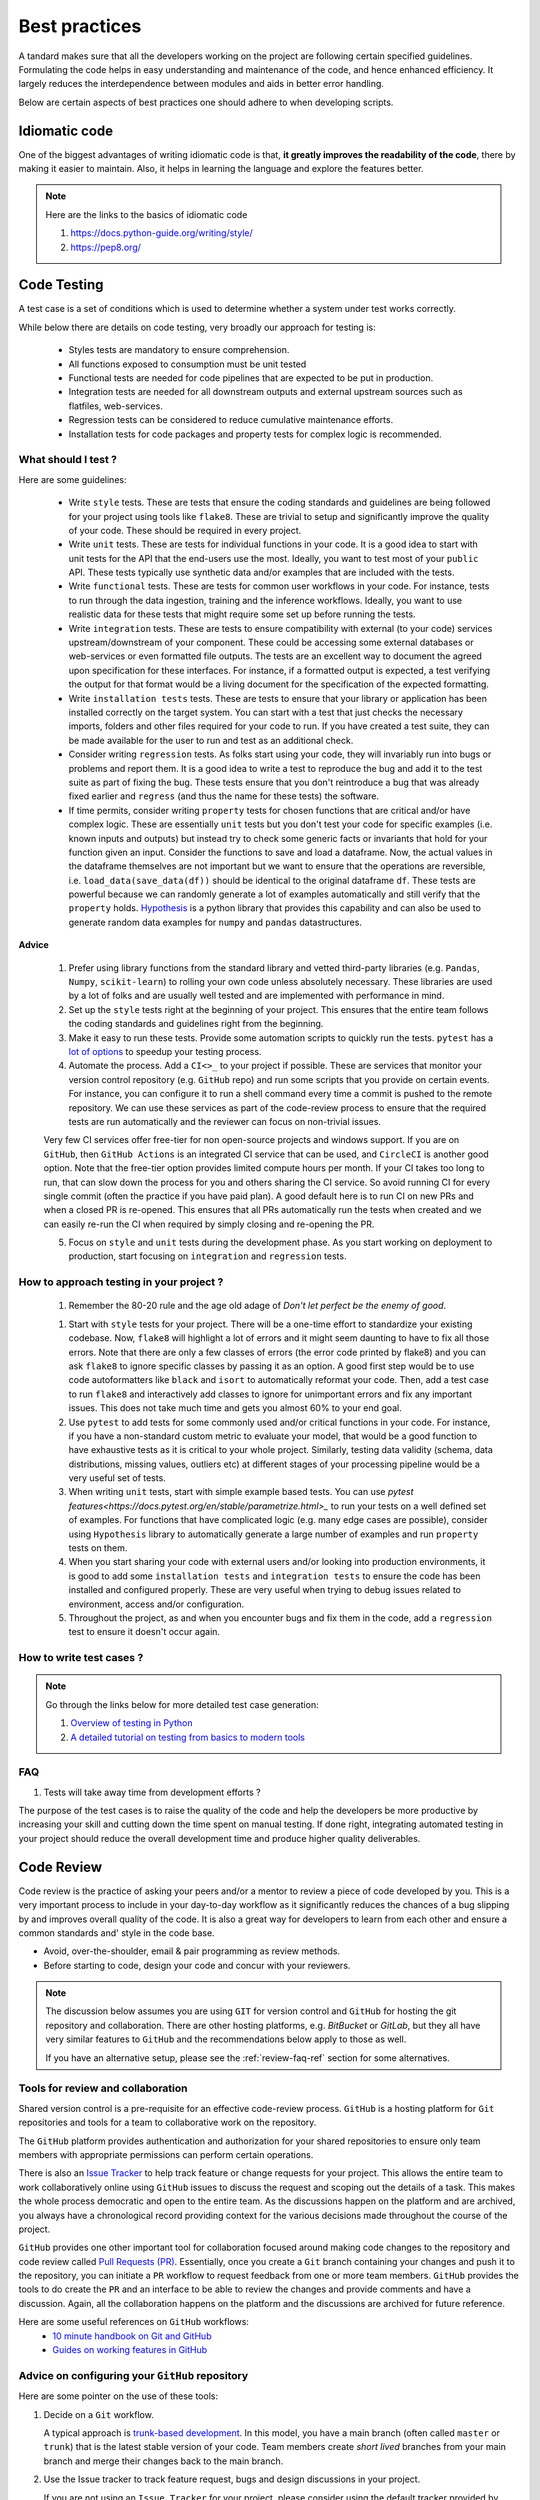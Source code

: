 ==============
Best practices
==============

.. role:: highlighttext
   :class: highlighttext

A tandard makes sure that all the developers working on the project are following certain specified guidelines. Formulating the code helps in easy understanding and maintenance of the code, and hence enhanced efficiency.
It largely reduces the interdependence between modules and aids in better error handling.


Below are certain aspects of best practices one should adhere to when developing scripts.

Idiomatic code
==============

One of the biggest advantages of writing idiomatic code is that, **it greatly improves the readability of the code**, there by making it easier to maintain. Also, it helps in learning the language and explore the features better.

.. note::
    Here are the links to the basics of idiomatic code

    1. `<https://docs.python-guide.org/writing/style/>`__
    2. `<https://pep8.org/>`__


Code Testing
============

A test case is a set of conditions which is used to determine whether a system under test works correctly. 

While below there are details on code testing, very broadly our approach for testing is:

  * Styles tests are mandatory to ensure comprehension.
  * All functions exposed to consumption must be unit tested
  * Functional tests are needed for code pipelines that are expected to be put in production.
  * Integration tests are needed for all downstream outputs and external upstream sources such as flatfiles, web-services.
  * Regression tests can be considered to reduce cumulative maintenance efforts.
  * Installation tests for code packages and property tests for complex logic is recommended.


What should I test ?
--------------------

Here are some guidelines:

  * Write ``style`` tests. These are tests that ensure the coding standards and guidelines are being followed for your project using tools like ``flake8``. These are trivial to setup and significantly improve the quality of your code. These should be required in every project.

  * Write ``unit`` tests. These are tests for individual functions in your code. It is a good idea to start with unit tests for the API that the end-users use the most. Ideally, you want to test most of your ``public`` API. These tests typically use synthetic data and/or examples that are included with the tests.

  * Write ``functional`` tests. These are tests for common user workflows in your code. For instance, tests to run through the data ingestion, training and the inference workflows. Ideally, you want to use realistic data for these tests that might require some set up before running the tests.

  * Write ``integration`` tests. These are tests to ensure compatibility with external (to your code) services upstream/downstream of your component. These could be accessing some external databases or web-services or even formatted file outputs. The tests are an excellent way to document the agreed upon specification for these interfaces. For instance, if a formatted output is expected, a test verifying the output for that format would be a living document for the specification of the expected formatting.

  * Write ``installation tests`` tests. These are tests to ensure that your library or application has been installed correctly on the target system. You can start with a test that just checks the necessary imports, folders and other files required for your code to run. If you have created a test suite, they can be made available for the user to run and test as an additional check.

  * Consider writing ``regression`` tests. As folks start using your code, they will invariably run into bugs or problems and report them. It is a good idea to write a test to reproduce the bug and add it to the test suite as part of fixing the bug. These tests ensure that you don't reintroduce a bug that was already fixed earlier and ``regress`` (and thus the name for these tests) the software.

  * If time permits, consider writing ``property`` tests for chosen functions that are critical and/or have complex logic. These are essentially ``unit`` tests but you don't test your code for specific examples (i.e. known inputs and outputs) but instead try to check some generic facts or invariants that hold for your function given an input. Consider the functions to save and load a dataframe. Now, the actual values in the dataframe themselves are not important but we want to ensure that the operations are reversible, i.e. ``load_data(save_data(df))`` should be identical to the original dataframe ``df``. These tests are powerful because we can randomly generate a lot of examples automatically and still verify that the ``property`` holds. `Hypothesis <https://hypothesis.readthedocs.io/en/latest/index.html>`__ is a python library that provides this capability and can also be used to generate random data examples for ``numpy`` and ``pandas`` datastructures.


**Advice**

  1. Prefer using library functions from the standard library and vetted third-party libraries (e.g. ``Pandas``, ``Numpy``, ``scikit-learn``) to rolling your own code unless absolutely necessary. These libraries are used by a lot of folks and are usually well tested and are implemented with performance in mind.

  2. Set up the ``style`` tests right at the beginning of your project. This ensures that the entire team follows the coding standards and guidelines right from the beginning.

  3. Make it easy to run these tests. Provide some automation scripts to quickly run the tests. ``pytest`` has a `lot of options <https://realpython.com/pytest-python-testing/#durations-reports-fighting-slow-tests>`__ to speedup your testing process.

  4. Automate the process. Add a ``CI<>_`` to your project if possible. These are services that monitor your version control repository (e.g. ``GitHub`` repo) and run some scripts that you provide on certain events. For instance, you can configure it to run a shell command every time a commit is pushed to the remote repository. We can use these services as part of the code-review process to ensure that the required tests are run automatically and the reviewer can focus on non-trivial issues.

  Very few CI services offer free-tier for non open-source projects and windows support. If you are on ``GitHub``, then ``GitHub Actions`` is an integrated CI service that can be used, and ``CircleCI`` is another good option. Note that the free-tier option provides limited compute hours per month. If your CI takes too long to run, that can slow down the process for you and others sharing the CI service. So avoid running CI for every single commit (often the practice if you have paid plan). A good default here is to run CI on new PRs and when a closed PR is re-opened. This ensures that all PRs automatically run the tests when created and we can easily re-run the CI when required by simply closing and re-opening the PR.

  5. Focus on ``style`` and ``unit`` tests during the development phase. As you start working on deployment to production, start focusing on ``integration`` and ``regression`` tests.


How to approach testing in your project ?
-----------------------------------------

  1. Remember the 80-20 rule and the age old adage of `Don't let perfect be the enemy of good`.

  1. Start with ``style`` tests for your project. There will be a one-time effort to standardize your existing codebase. Now, ``flake8`` will highlight a lot of errors and it might seem daunting to have to fix all those errors. Note that there are only a few classes of errors (the error code printed by flake8) and you can ask ``flake8`` to ignore specific classes by passing it as an option. A good first step would be to use code autoformatters like ``black`` and ``isort`` to automatically reformat your code. Then, add a test case to run ``flake8`` and interactively add classes to ignore for unimportant errors and fix any important issues. This does not take much time and gets you almost 60% to your end goal.

  2. Use ``pytest`` to add tests for some commonly used and/or critical functions in your code. For instance, if you have a non-standard custom metric to evaluate your model, that would be a good function to have exhaustive tests as it is critical to your whole project. Similarly, testing data validity (schema, data distributions, missing values, outliers etc) at different stages of your processing pipeline would be a very useful set of tests.

  3. When writing ``unit`` tests, start with simple example based tests. You can use `pytest features<https://docs.pytest.org/en/stable/parametrize.html>_` to run your tests on a well defined set of examples. For functions that have complicated logic (e.g. many edge cases are possible), consider using ``Hypothesis`` library to automatically generate a large number of examples and run ``property`` tests on them.

  4. When you start sharing your code with external users and/or looking into production environments, it is good to add some ``installation tests`` and ``integration tests`` to ensure the code has been installed and configured properly. These are very useful when trying to debug issues related to environment, access and/or configuration.

  5. Throughout the project, as and when you encounter bugs and fix them in the code, add a ``regression`` test to ensure it doesn't occur again.

How to write test cases ?
-------------------------

.. note::
    Go through the links below for more detailed test case generation:

    1. `Overview of testing in Python <https://docs.python-guide.org/writing/tests/>`__
    2. `A detailed tutorial on testing from basics to modern tools <https://nedbatchelder.com/blog/202002/getting_started_testing_with_pytest.html>`__


FAQ
---

1. Tests will take away time from development efforts ?

The purpose of the test cases is to raise the quality of the code and help the developers be more productive by increasing your skill and cutting down the time spent on manual testing. If done right, integrating automated testing in your project should reduce the overall development time and produce higher quality deliverables.



Code Review
===========

Code review is the practice of asking your peers and/or a mentor to review a 
piece of code developed by you. This is a very important process to include 
in your day-to-day workflow as it significantly reduces the chances of a bug
slipping by and improves overall quality of the code. It is also a great way
for developers to learn from each other and ensure a common standards and'
style in the code base.

* Avoid, over-the-shoulder, email & pair programming as review methods.
* Before starting to code, design your code and concur with your reviewers.


.. note::

   The discussion below assumes you are using ``GIT`` for version control and
   ``GitHub`` for hosting the git repository and collaboration. There are other
   hosting platforms, e.g. `BitBucket` or `GitLab`, but they all have very 
   similar features to ``GitHub`` and the recommendations below apply to those
   as well.

   If you have an alternative setup, please see the :ref:`review-faq-ref` section
   for some alternatives.


Tools for review and collaboration
----------------------------------

Shared version control is a pre-requisite for an effective code-review process.
``GitHub`` is a hosting platform for ``Git`` repositories and tools for a team
to collaborative work on the repository.


The ``GitHub`` platform provides authentication and authorization for your shared
repositories to ensure only team members with appropriate permissions can perform
certain operations.

There is also an `Issue Tracker <https://guides.github.com/features/issues/>`_ to help track feature or 
change requests for your project. This allows the entire team to work collaboratively online using
``GitHub`` issues to discuss the request and scoping out the details of a task.
This makes the whole process democratic and open to the entire team. As the discussions
happen on the platform and are archived, you always have a chronological record providing
context for the various decisions made throughout the course of the project.

``GitHub`` provides one other important tool for collaboration focused around 
making code changes to the repository and code review called `Pull Requests (PR) <https://docs.github.com/en/free-pro-team@latest/github/collaborating-with-issues-and-pull-requests/about-pull-requests>`_.
Essentially, once you create a ``Git`` branch containing your changes and push it to the 
repository, you can initiate a ``PR`` workflow to request feedback from one or more team
members. ``GitHub`` provides the tools to do create the ``PR`` and an interface to be able
to review the changes and provide comments and have a discussion. Again, all the collaboration
happens on the platform and the discussions are archived for future reference.

Here are some useful references on ``GitHub`` workflows:
    * `10 minute handbook on Git and GitHub <https://guides.github.com/introduction/git-handbook/>`_
    * `Guides on working features in GitHub <https://guides.github.com/>`_


**Advice** on configuring your ``GitHub`` repository
----------------------------------------------------

Here are some pointer on the use of these tools:

1. Decide on a ``Git`` workflow. 
   
   A typical approach is `trunk-based development <https://trunkbaseddevelopment.com/>`_. In this model, you have a main branch (often called ``master`` or ``trunk``) that is the latest stable version of your code. Team members create `short lived` branches from your main branch and merge their changes back to the main branch.

2. Use the Issue tracker to track feature request, bugs and design discussions in your project.
  
   If you are not using an ``Issue Tracker`` for your project, please consider using the default tracker provided by
   ``GitHub``. The ``GitHub`` issue tracker has very useful features to `effectively manage your project <https://docs.github.com/en/free-pro-team@latest/github/managing-your-work-on-github/managing-your-work-with-issues>`_.

3. :highlighttext:`Enable branch protection`.
  
   Set up access control so that team members have sufficient privileges to get their work done but no more. Restrict tricky parts of the workflow to senior team members to avoid breaking ``master``. For instance, allow every team member to raise a ``PR`` but allow only a few team leads to be able to merge the PRs to the ``master`` branch. Another access policy could be to disable pushing directly to the ``master`` branch.

   Once the policies are set up, ``GitHub`` will automatically enforce these policies and provide a safer environment for your team members by preventing accidental/unintended changes to the repository.

4. Contribute your code changes using ``Pull Request`` mechanism.

   `Creating a Pull Request <https://docs.github.com/en/free-pro-team@latest/github/collaborating-with-issues-and-pull-requests/creating-a-pull-request>`_ is the recommended way to propose changes to code and conduct a code-review.

5. :highlighttext:`Set up a CI system` to automatically run tests when a PR is created.

   ``Continuous Integration`` is the practice of automatically running running a suite of tests on a repository branch to check if it is safe to push into production. The idea is that we ``continuously`` check branches for production worthiness and fix any problems. This goes well with the ``trunk`` based ``Git`` workflow in ensuring the
   main branch is always ready to deploy to production.

   ``GitHub`` provides a free-tier for ``CI`` called `GitHub Actions <https://docs.github.com/en/free-pro-team@latest/actions/learn-github-actions/introduction-to-github-actions>`_ that offers an easy way to get started and add ``CI`` capabilities to your project. A good start is to automatically run your tests everytime a ``PR`` is raised.


**Advice** for the developer 
----------------------------

Doing a good code review takes time and effort on the part of the reviewer. It is in your best interest to engage the reviewer and get useful feedback on your PR. Actively try not to not take any review comments personally or be defensive about your implementation. If you disagree with a comment or a suggested fix, try to understand the reviewer's point of view and have a discussion around the merits and demerits of the approaches. You can ask someone senior to mediate an issue if you cannot come to an agreement. Treat every PR as an opportunity to learn more.

Remember that your team members are busy as well, and may not immediately provide feedback. Typically, you should expect to get a review the same day but sometimes it can be longer depending on the reviewer. Expect and be prepared for a few iterations of review and feedback before it is finally approved by the reviewer. So it is in your best interest to make it as easy and convenient for the reviewer to review and approve your PR.

Here are some recommendation for a ``GIT`` based development workflow for your day-to-day work:

    1. Create an ``Issue`` in the ``Issue tracker`` before starting any work that requires changing code in the repository. The issue should capture the requirements of a task. Say, you need to add a new feature or fix a bug in the code. You start by creating a new ``Issue`` if one doesn't already exist and describe the feature or the bug in some detail.

    2. Once you create an issue, create a branch to work on the issue. It is often a good idea to use the issue id as part of the branch name. A good convention to follow is to name your branches as ``<fix-type>/<issue id>/<short moniker>``. Here, ``<fix-type>`` indicates the type of code change:

            * enh - enhancement
            * feat - new feature
            * fix - a bug fix
            * doc - a documentation update
            * test - update tests

    Here are some example branch names, see if you can guess the intent of the code changes in the branch

            * enh/issue#100/support-s3
            * fix/issue#200/missing-config
            * doc/issue#32/update-dev-guide
 
        As you work on your project, you will accumulate a lot of branches. You don't want to delete your local branches as ``GIT`` keeps them out of your way and its good to have them in case you need them later. The above scheme helps you organize and search your branches effectively.

    3. As you start working on your feature or bug, it often helps to start with a test case. For bugs, the test should fail and then you start working on a fix to get the test to pass. For a new feature, you can write tests to mock out its behavior. This is called Test Driven Development (TDD) and is a good way to streamline your development process.

    4. As you work, make small logical commits and push to the remote repository frequently. This ensures that you don't lose your changes if you lose your local copy by accident. Use short useful commit messages as these can be helpful when you look at the log/record of all the changes done. Consider using the ``<fix-type>`` labels to express the intent of a commit. Note that the commit messages have an active voice. This is a typical convention followed by many projects and is a good practice to adopt. Here is an example short commit messages:

        * ENH: Support S3 backend for file storage.
        * BUG: Fix test failure due to incorrect path manipulation.
        * DOC: Fix typo in developer guide
        * TEST: Add tests for S3 backend support.
        * CLN: Format code
        * MAINT: Update scikit package dependency to latest version.

    5. Once you are ready to share your changes with the team, verify that you have followed coding standards and style guidelines as followed by your team.

    6. Before creating a PR, sync your local repository with remote repository using a ``git pull``. If the master has changed since you created your branch, you have one of two options:

        * Do a ``git rebase`` on top of the latest master. This will apply all your changes one-by-one using the updated master and give you an opportunity to fix any conflicts.
        * Merge the latest master **onto** your branch and fix any conflicts. Once fixed, push your branch again.
                
    7. Create a PR with a meaningful title and a good description. The title should clearly convey the intent of the PR. The description should atleast have details on 

        * The contributions from the PR
        * Any implementation/design choices made
        * Reference(s) to the issues and/or other PRs that might be related to this.

    Here are some pointers on ``PR``:

        * `Github article on "How to write the perfect pull request" <https://github.blog/2015-01-21-how-to-write-the-perfect-pull-request/>`_
        * `Thoughtworks article on code-review <https://github.com/thoughtbot/guides/tree/master/code-review>`_
                
    8. Before you assign a reviewer, take a look at the diff view showing the changes from the PR and review it once and fix any glaring issues. Also, verify that the CI tests pass. Now, request a review from your team members.

    9. Note that you don't have to wait until you have completed everything to open a PR. Sometimes, it is very useful to get early feedback on your approach before you go too far down the wrong road. In such cases the convention is to add a prefix ``[WIP]`` (Work In Progress) to indicate that the PR is not yet complete. You can ask a team member for a review and be specific about what you are looking for. Once you are done and ready for a final review, ensure all the requirements in the previous step are taken care of and remove the ``WIP`` prefix and request a review.


**Advice** for the code reviewer
--------------------------------

Consider PR reviews to be both learning and teaching moments and invest the time to do it well. A namesake review pointing out a few obvious issues and calling it a day might seem productive but is harmful in the long run. Particularly, for important PRs, plan to spend a good amount of time reviewing the PR. Avoid harsh language, maintain a friendly tone and provide suggestions rather than simply pointing out flaws in the code. 

Here are some specific things to look for in a code-review:

        1. Title and description. Does the title and description (and any references in those) give you enough context on the the following:

            * What does this PR contribute ?
            * Why is this change needed ?
            * What are the design decisions made in this PR ?
                
        2. Ensure basic standards are followed

            * There are adequate number of tests for the changes.
            * CI runs successfully
                
        3. Check for any inappropriate files in the PR

            * Sensitive information (credentials and/or secrets) that should not be committed to the repository without encryption.
            * Binary files that are not to be part of the repo : pyc files, build files, 
            * Data files, particularly large files or frequently changing, should not be part of the repository
                
            When you find these issues, ensure that these file patterns are added to `.gitignore`.

        4. Check for general non-idiomatic use of the language features. These include but not limited to:

            * bad variable names: suggest alternative names
            * hardcoded constants: consider if they should be module level constants
            * dead code : should be removed
            * missing/invalid docstrings : suggest improvement
            * inappropriate datastructures : point these out and suggest alternative
            * inappropriate error handling : point these out and suggest alternative
                
        5. Suggest opportunities for improving the code. For instance:

            * repeated code blocks : perhaps refactor into a function
            * appropriate log statements : improve the logs
            * global variables : see if they are really needed. Suggest alternative.
            * complex logic : understand the intent and suggest alternative
            * error handling : suggest places where error handling might be appropriate
            * tests for new functionality. If a bug, a regression test that catches the original bug.
            * check if tests are reasonably complete:

                - check both the happy path and the edge cases including errors
                - check the tests are modular: a test should test one thing.
                - ensure data required by test if available

            * check if any documentation needs to be updated

        6. Consider the impact of the current change WRT performance, maintenance. Raise any concerns. 

.. _review-faq-ref:

FAQ
---
**1. What are alternatives to GIT for version controlling?**

Often times, the org is concerned about hosting the code outside their infrastructure. 

If you absolutely cannot use ``GIT``, then you can maintain code folders in shared storage (e.g. NFS, GDrive, MS Teams etc.) and follow a strict change process to update the code folders.

One option could be to have a reference folder which would be the source of truth and editable by only a few team members by readable by all. Team members can download the reference folder, make a copy for editing and make their changes to the copy. They can use external tools to compare the two folders and generate diff views for review by the team. Once review process is completed, team members with write access are responsible for updating the reference folder.


**2. Isn't creating an issue/ticket for every feature request (or bug) too much overhead?**

Not really. It doesn't take much time to create one. The time spent writing a good issue description is time spent towards better understanding of the requirements and the 
deliverables. Any confusions can be clarified on the issue discussion thread along with assumptions and constraints. The issues are archived and the entire thread is available for review
any time for the entire team.
  
**3. Aren't these long branch names are hard to type everytime I use the CLI?**

The ``GIT`` CLI tool supports tab-completion and if you are using a UI, then this is not even a problem.


**4. What if I don't have an issue for the work I am doing?**

Please create one and use that. If that is not possible or desirable for some reason, skip the issue-id in the branch name.


**5. What if my PR addresses multiple issues?**

This is generally not preferred. Ideally you want one PR for one issue but sometimes you are in a hurry and you just want to fix a bunch of tiny issues in a single PR. 
In this case, drop the issue id from the branch name.

**6. How to use git for reviewing notebooks?**

The usual tools for reviewing code are not effective with the usual notebook files (``.ipynb``) as these files have a lot of metadata in addition to the code. If possible, consider getting a subscription to `ReviewNB App <https://www.reviewnb.com/>`_. This has integrations to your hosted version control platform and provides an interface for reviewing notebooks that is very similar to the usual code review interface.

If this is not possible, then you can install the open-source library `nbdime <https://nbdime.readthedocs.io/en/latest/>`_ to be able to view diffs of notebooks on your local machine. See `Installation and usage <https://nbdime.readthedocs.io/en/latest/index.html#contents>`_ for instructions on configuring the tool to work well with other tools in your workflow.

  
References
----------
    - `Git Best practices <https://sethrobertson.github.io/GitBestPractices/>`_
    - `Google code review guides <https://google.github.io/eng-practices/review/reviewer/>`_


Packaging
=========

It is necessary to package the code to share it with developers. It is easy for other developers to download and install your package either for casual experiments, or as part of large, professional systems.

.. note::
    `Here <https://python-packaging-tutorial.readthedocs.io/en/latest/setup_py.html>`__ is a reference to python packaging


Logging
=======

Logging is one of the aspects that is to be set up in the beginning of the project so as to debug code while developing.
The application developer should determine the kind of logger messages required for various models and develop a configuration file
that has mandatory and optional elements of logging.

.. note::
    Refer to the document `here <https://docs.python-guide.org/writing/logging/>`__ that talks in detail about logging.


Documentation
=============

The Python language has a substantial body of documentation, much of it contributed by various authors. The markup used for the Python documentation is reStructuredText, developed by the docutils project, amended by custom directives and using a toolset named Sphinx to post-process the HTML output.

reStructuredText Syntax
-----------------------

.. role:: highlighttext
    :class: highlighttext

Most Python documentation is written with reStructuredText. It’s like Markdown with all the optional extensions built in.

The `reStructuredText Primer <https://www.sphinx-doc.org/en/master/usage/restructuredtext/basics.html>`__
and the `reStructuredText Quick Reference <https://docutils.sourceforge.io/docs/user/rst/quickref.html>`__
should help you familiarize yourself with its syntax.

Subsequent sections are intended to serve as as a :highlighttext:`cheatsheet` for reStructuredText syntax.

Word Formatting 
^^^^^^^^^^^^^^^

.. figure:: images/doc_guide/wordformat.png
    :align: center

    Syntax to write formatted words using reStructuredText (reST)

The left side of the figure represents the plain text that is written as `rst files`.
The right side of the figure represents the typical result rendered after building the documentation.


Sections
^^^^^^^^

.. figure:: images/doc_guide/title_doc.png
    :align: center

    Syntax to build Sections using reStructuredText (reST)
    
Bulleted List
^^^^^^^^^^^^^

.. figure:: images/doc_guide/bulletlist.png
    :align: center
    :class: with-border

    Syntax to write Bulleted List using reStructuredText (reST)

Enumerated List
^^^^^^^^^^^^^^^

.. figure:: images/doc_guide/enumeratedlist.png
    :align: center
    :class: with-border

    Syntax to write Enumerated List using reStructuredText (reST)

Hyperlinks
^^^^^^^^^^

.. figure:: images/doc_guide/ext_hyperlink_ref.png
    :align: center
    :class: with-border

    Syntax to write External Hyperlinks List using reStructuredText (reST)

.. figure:: images/doc_guide/ext_hyperlink_ref.png
    :align: center
    :class: with-border

    Syntax to write External Hyperlinks using reference in reStructuredText (reST)

.. figure::: images/doc_guide/cross_ref.png
    :align: center
    :class: with-border

    Syntax to create cross references in reStructuredText (reST)

Embedding Images and Code blocks
^^^^^^^^^^^^^^^^^^^^^^^^^^^^^^^^

An *image* is a simple picture. Inline images can be defined with an *image* directive.
The URI for the image source file is specified in the directive argument. 

Below is the syntax for embedding images in the document.

.. code-block:: rst

    .. image:: <dir/image_name.jpg>
        :width: 200px
        :align: center
        :height: 100px
        :alt: alternate text

    .. figure:: <dir/image_name.jpg>
        :width: 200px
        :align: center
        :height: 100px
        :alt: alternate text
        :figclass: align-center

        figure are like images but with a caption

The ``image`` and ``figure`` directive supports different options related to image positioning and Formatting like align, height and width, alternate text. 

To show snippets in different languages, there’s also a ``code-block`` directive that we can use the following way ::

    .. code-block:: python
        :caption: Sample Python code
        :linenos:
        :emphasize-lines: 2

        print("hello world")
        print("Hi Everyone")

There are multiple options supported by ``code-block`` and below are the description of the same:

* ``caption`` : Title of the code block
* ``linenos`` : To add line numbers to code examples
* ``emphasize-lines`` : To highlight certain lines in the code snippet specified

Equation editor
^^^^^^^^^^^^^^^

Equations can be written in latex format within math tag ``:math:``. Use `this link <https://latex.codecogs.com/eqneditor/editor.php>`__ to generate equation in latex format.

.. figure:: images/doc_guide/math.png
    :align: center
    :class: with-border

    Syntax to write math equations using reStructuredText (reST)
